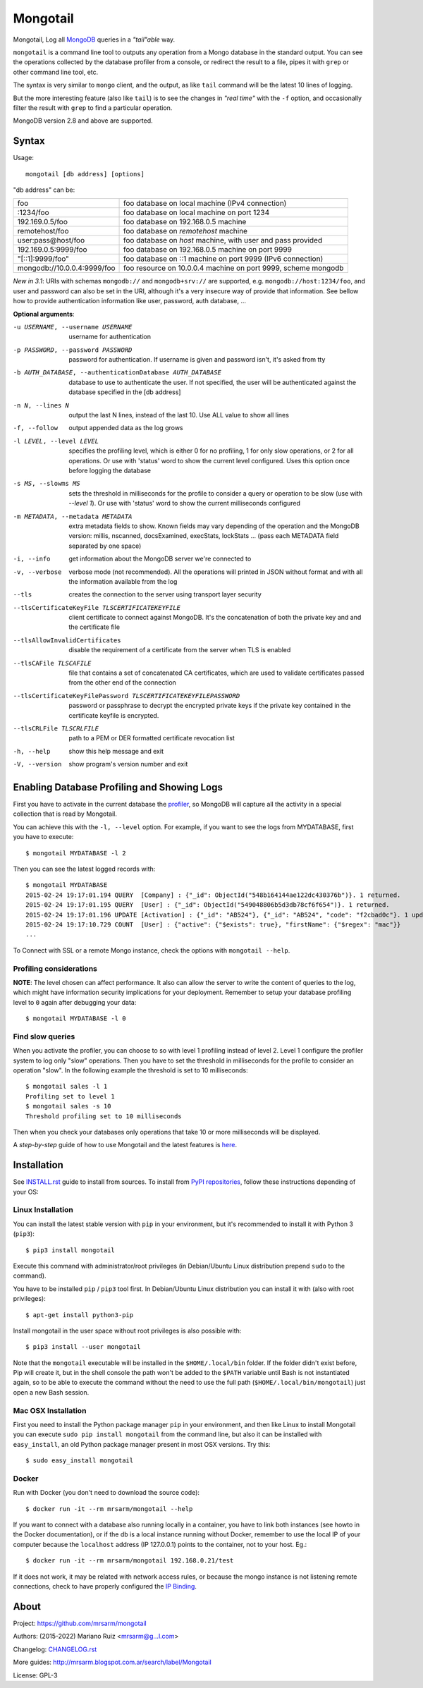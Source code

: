 Mongotail
=========

.. image:: docs/images/mongotail-console.png

Mongotail, Log all `MongoDB <http://www.mongodb.org>`_ queries in a *"tail"able* way.

``mongotail`` is a command line tool to outputs any operation from a Mongo
database in the standard output. You can see the operations collected by the
database profiler from a console, or redirect the result to a file, pipes
it with ``grep`` or other command line tool, etc.

The syntax is very similar to ``mongo`` client, and the output, as like
``tail`` command will be the latest 10 lines of logging.

But the more interesting feature (also like ``tail``) is to see the changes
in *"real time"* with the ``-f`` option, and occasionally filter the result
with ``grep`` to find a particular operation.

MongoDB version 2.8 and above are supported.

Syntax
------

Usage::

    mongotail [db address] [options]

"db address" can be:

+------------------------------+-----------------------------------------------------------------+
| foo                          | foo database on local machine (IPv4 connection)                 |
+------------------------------+-----------------------------------------------------------------+
| :1234/foo                    | foo database on local machine on port 1234                      |
+------------------------------+-----------------------------------------------------------------+
| 192.169.0.5/foo              | foo database on 192.168.0.5 machine                             |
+------------------------------+-----------------------------------------------------------------+
| remotehost/foo               | foo database on *remotehost* machine                            |
+------------------------------+-----------------------------------------------------------------+
| user:pass@host/foo           | foo database on *host* machine, with user and pass provided     |
+------------------------------+-----------------------------------------------------------------+
| 192.169.0.5:9999/foo         | foo database on 192.168.0.5 machine on port 9999                |
+------------------------------+-----------------------------------------------------------------+
| "[::1]:9999/foo"             | foo database on ::1 machine on port 9999 (IPv6 connection)      |
+------------------------------+-----------------------------------------------------------------+
| mongodb://10.0.0.4:9999/foo  | foo resource on 10.0.0.4 machine on port 9999, scheme mongodb   |
+------------------------------+-----------------------------------------------------------------+

*New in 3.1*: URIs with schemas ``mongodb://`` and ``mongodb+srv://`` are supported,
e.g. ``mongodb://host:1234/foo``, and user and password can also be set in the URI,
although it's a very insecure way of provide that information. See bellow
how to provide authentication information like user, password, auth database, ...

**Optional arguments**:

-u USERNAME, --username USERNAME
                      username for authentication
-p PASSWORD, --password PASSWORD
                      password for authentication. If username is given and
                      password isn't, it's asked from tty
-b AUTH_DATABASE, --authenticationDatabase AUTH_DATABASE
                      database to use to authenticate the user. If not
                      specified, the user will be authenticated against the
                      database specified in the [db address]
-n N, --lines N       output the last N lines, instead of the last 10. Use
                      ALL value to show all lines
-f, --follow          output appended data as the log grows
-l LEVEL, --level LEVEL
                      specifies the profiling level, which is either 0 for
                      no profiling, 1 for only slow operations, or 2 for all
                      operations. Or use with 'status' word to show the
                      current level configured. Uses this option once before
                      logging the database
-s MS, --slowms MS    sets the threshold in milliseconds for the profile to
                      consider a query or operation to be slow (use with
                      `--level 1`). Or use with 'status' word to show the
                      current milliseconds configured
-m METADATA, --metadata METADATA
                      extra metadata fields to show. Known fields may vary
                      depending of the operation and the MongoDB version:
                      millis, nscanned, docsExamined, execStats, lockStats ...
                      (pass each METADATA field separated by one space)
-i, --info            get information about the MongoDB server we're connected to
-v, --verbose         verbose mode (not recommended). All the operations will
                      printed in JSON without format and with all the
                      information available from the log
--tls                 creates the connection to the server using
                      transport layer security
--tlsCertificateKeyFile TLSCERTIFICATEKEYFILE
                      client certificate to connect against MongoDB.
                      It's the concatenation of both the private key and and
                      the certificate file
--tlsAllowInvalidCertificates
                      disable the requirement of a certificate from the
                      server when TLS is enabled
--tlsCAFile TLSCAFILE
                      file that contains a set of concatenated CA certificates,
                      which are used to validate certificates passed
                      from the other end of the connection
--tlsCertificateKeyFilePassword TLSCERTIFICATEKEYFILEPASSWORD
                      password or passphrase to decrypt the encrypted private
                      keys if the private key contained in the
                      certificate keyfile is encrypted.
--tlsCRLFile TLSCRLFILE
                      path to a PEM or DER formatted certificate revocation list
-h, --help            show this help message and exit
-V, --version         show program's version number and exit


Enabling Database Profiling and Showing Logs
--------------------------------------------

First you have to activate in the current database the
`profiler <http://docs.mongodb.org/manual/reference/method/db.setProfilingLevel>`_,
so MongoDB will capture all the activity in a special collection that is read by Mongotail.

You can achieve this with the ``-l, --level`` option. For example, if you want to see the logs
from MYDATABASE, first you have to execute::

    $ mongotail MYDATABASE -l 2

Then you can see the latest logged records with::

    $ mongotail MYDATABASE
    2015-02-24 19:17:01.194 QUERY  [Company] : {"_id": ObjectId("548b164144ae122dc430376b")}. 1 returned.
    2015-02-24 19:17:01.195 QUERY  [User] : {"_id": ObjectId("549048806b5d3db78cf6f654")}. 1 returned.
    2015-02-24 19:17:01.196 UPDATE [Activation] : {"_id": "AB524"}, {"_id": "AB524", "code": "f2cbad0c"}. 1 updated.
    2015-02-24 19:17:10.729 COUNT  [User] : {"active": {"$exists": true}, "firstName": {"$regex": "mac"}}
    ...

To Connect with SSL or a remote Mongo instance, check the options with ``mongotail --help``.

Profiling considerations
^^^^^^^^^^^^^^^^^^^^^^^^

**NOTE**: The level chosen can affect performance. It also can allow the
server to write the content of queries to the log, which might have
information security implications for your deployment. Remember to setup your
database profiling level to ``0`` again after debugging your data::

    $ mongotail MYDATABASE -l 0


Find slow queries
^^^^^^^^^^^^^^^^^

When you activate the profiler, you can choose to so with level 1 profiling
instead of level 2. Level 1 configure the profiler system to log only "slow" operations.
Then you have to set the threshold in milliseconds for the profile to consider an
operation "slow". In the following example the threshold is set to 10 milliseconds::

    $ mongotail sales -l 1
    Profiling set to level 1
    $ mongotail sales -s 10
    Threshold profiling set to 10 milliseconds

Then when you check your databases only operations that take 10 or more milliseconds
will be displayed.

A *step-by-step* guide of how to use Mongotail and the latest features
is `here <http://mrsarm.blogspot.com.ar/2016/08/mongotail-2-0-with-new-features-mongodb-3-2-support.html>`_.


Installation
------------

See `INSTALL.rst <https://github.com/mrsarm/mongotail/blob/master/INSTALL.rst>`_
guide to install from sources. To install
from `PyPI repositories <https://pypi.org/project/mongotail/>`_,
follow these instructions depending of your OS:


Linux Installation
^^^^^^^^^^^^^^^^^^

You can install the latest stable version with ``pip`` in your
environment, but it's recommended to install it with
Python 3 (``pip3``)::

    $ pip3 install mongotail

Execute this command with administrator/root privileges (in
Debian/Ubuntu Linux distribution prepend ``sudo`` to the command).

You have to be installed ``pip`` / ``pip3`` tool first. In Debian/Ubuntu Linux
distribution you can install it with (also with root privileges)::

    $ apt-get install python3-pip

Install mongotail in the user space without root privileges is also
possible with::

    $ pip3 install --user mongotail

Note that the ``mongotail`` executable will be installed in the ``$HOME/.local/bin``
folder. If the folder didn't exist before, Pip will create it, but in the
shell console the path won't be added to the ``$PATH`` variable until Bash is not
instantiated again, so to be able to execute the command without the need to use
the full path (``$HOME/.local/bin/mongotail``) just open a new Bash session.


Mac OSX Installation
^^^^^^^^^^^^^^^^^^^^

First you need to install the Python package manager ``pip`` in
your environment, and then like Linux to install Mongotail you
can execute ``sudo pip install mongotail`` from the command line,
but also it can be installed with ``easy_install``, an
old Python package manager present in most OSX versions. Try this::

    $ sudo easy_install mongotail


Docker
^^^^^^

Run with Docker (you don't need to download the source code)::

    $ docker run -it --rm mrsarm/mongotail --help

If you want to connect with a database also running locally in a
container, you have to link both instances (see howto in the Docker
documentation), or if the db is a local instance running without
Docker, remember to use the local IP of your computer because the
``localhost`` address (IP 127.0.0.1) points to the container, not to
your host. Eg.::

    $ docker run -it --rm mrsarm/mongotail 192.168.0.21/test

If it does not work, it may be related with network access rules,
or because the mongo instance is not listening remote connections,
check to have properly configured the
`IP Binding <https://docs.mongodb.com/manual/core/security-mongodb-configuration/>`_.

About
-----

Project: https://github.com/mrsarm/mongotail

Authors: (2015-2022) Mariano Ruiz <mrsarm@g...l.com>

Changelog: `CHANGELOG.rst <https://github.com/mrsarm/mongotail/blob/master/CHANGELOG.rst>`_

More guides: http://mrsarm.blogspot.com.ar/search/label/Mongotail

License: GPL-3
